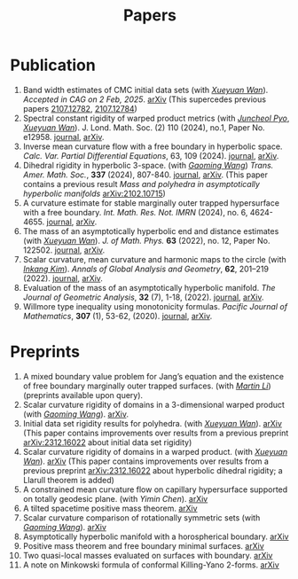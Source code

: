 #+title: Papers
#+options: toc:nil
#+HTML_HEAD: <link rel="stylesheet" type="text/css" href="style.css" />
#+OPTIONS: \n:t
#+OPTIONS: num:nil

* Publication

  8. Band width estimates of CMC initial data sets (with /[[https://msrc.cqut.edu.cn/info/1018/1571.htm][Xueyuan Wan]]/). /Accepted in CAG on 2 Feb, 2025/. [[https://arxiv.org/abs/2206.02624][arXiv]] (This supercedes previous papers [[https://arxiv.org/abs/2107.12782][2107.12782]], [[https://arxiv.org/abs/2107.12784][2107.12784]]) 
  1. Spectral constant rigidity of warped product metrics (with /[[https://scholar.google.co.kr/citations?user=RrX0fsEAAAAJ&hl=ko][Juncheol Pyo]]/, /[[https://msrc.cqut.edu.cn/info/1018/1571.htm][Xueyuan Wan]]/). J. Lond. Math. Soc. (2) 110 (2024), no.1, Paper No. e12958. [[https://londmathsoc.onlinelibrary.wiley.com/doi/full/10.1112/jlms.12958][journal]], [[http://arxiv.org/abs/2310.13329][arXiv]].
  2. Inverse mean curvature flow with a free boundary in hyperbolic space. /Calc. Var. Partial Differential Equations/, 63, 109 (2024). [[https://link.springer.com/article/10.1007/s00526-024-02720-w#citeas][journal]], [[https://arxiv.org/abs/2203.08467][arXiv]]. 
  3. Dihedral rigidity in hyperbolic 3-space. (with /[[https://gaomw.com/][Gaoming Wang]]/) /Trans. Amer. Math. Soc./, *337* (2024), 807-840. [[https://www.ams.org/journals/tran/2024-377-02/S0002-9947-2023-09057-2/][journal]], [[https://arxiv.org/abs/2208.03859][arXiv]]. (This paper contains a previous result /Mass and polyhedra in asymptotically hyperbolic manifolds/ [[https://arxiv.org/abs/2102.10715][arXiv:2102.10715]])
  4. A curvature estimate for stable marginally outer trapped hypersurface with a free boundary. /Int. Math. Res. Not. IMRN/ (2024), no. 6, 4624-4655.  [[https://academic.oup.com/imrn/article/2024/6/4624/7194738][journal]], [[https://arxiv.org/abs/2205.05890v1][arXiv]].
  5. The mass of an asymptotically hyperbolic end and distance estimates (with /[[https://msrc.cqut.edu.cn/info/1018/1571.htm][Xueyuan Wan]]/). /J. of Math. Phys./ *63* (2022), no. 12, Paper No. 122502. [[https://pubs.aip.org/aip/jmp/article/63/12/122502/2846153/The-mass-of-an-asymptotically-hyperbolic-end-and][journal]], [[https://arxiv.org/abs/2207.06141][arXiv]].
  6. Scalar curvature, mean curvature and harmonic maps to the circle (with /[[https://www.researchgate.net/profile/Inkang_Kim][Inkang Kim]]/). /Annals of Global Analysis and Geometry/, *62*, 201–219 (2022). [[https://link.springer.com/article/10.1007/s10455-022-09849-x][journal]], [[https://arxiv.org/abs/2103.09737][arXiv]].
  7. Evaluation of the mass of an asymptotically hyperbolic manifold. /The Journal of Geometric Analysis/, *32* (7), 1-18, (2022). [[https://link.springer.com/article/10.1007/s12220-022-00948-6][journal]], [[https://arxiv.org/abs/1811.09778][arXiv]].
  8. Willmore type inequality using monotonicity formulas. /Pacific Journal of Mathematics/, *307* (1), 53-62, (2020). [[https://msp.org/pjm/2020/307-1/p03.xhtml][journal]], [[https://arxiv.org/abs/1811.05617][arXiv]].

* Preprints

  1. A mixed boundary value problem for Jang’s equation and the existence of free boundary marginally outer trapped surfaces. (with /[[https://sites.google.com/view/martinli/home][Martin Li]]/) (preprints available upon query).
  2. Scalar curvature rigidity of domains in a 3-dimensional warped product (with /[[https://gaomw.com/][Gaoming Wang]]/). [[https://arxiv.org/abs/2503.04025][arXiv]].
  3. Initial data set rigidity results for polyhedra. (with /[[https://msrc.cqut.edu.cn/info/1018/1571.htm][Xueyuan Wan]]/). [[https://arxiv.org/abs/2408.13801][arXiv]] (This paper contains improvements over results from a previous preprint [[https://arxiv.org/abs/2312.16022][arXiv:2312.16022]] about initial data set rigidity) 
  4. Scalar curvature rigidity of domains in a warped product. (with /[[https://msrc.cqut.edu.cn/info/1018/1571.htm][Xueyuan Wan]]/). [[https://arxiv.org/abs/2407.10212][arXiv]] (This paper contains improvements over results from a previous preprint [[https://arxiv.org/abs/2312.16022][arXiv:2312.16022]] about hyperbolic dihedral rigidity; a Llarull theorem is added) 
  5. A constrained mean curvature flow on capillary hypersurface supported on totally geodesic plane. (with /Yimin Chen/). [[https://arxiv.org/abs/2405.06934][arXiv]]
  6. A tilted spacetime positive mass theorem. [[https://arxiv.org/abs/2304.05208][arXiv]] 
  7. Scalar curvature comparison of rotationally symmetric sets (with /[[https://gaomw.com/][Gaoming Wang]]/). [[https://arxiv.org/abs/2304.13152][arXiv]]
  9. Asymptotically hyperbolic manifold with a horospherical boundary. [[https://arxiv.org/abs/2102.08889][arXiv]]
  10. Positive mass theorem and free boundary minimal surfaces. [[https://arxiv.org/abs/1811.06254][arXiv]]
  11. Two quasi-local masses evaluated on surfaces with boundary. [[https://arxiv.org/abs/1811.06168][arXiv]]
  12. A note on Minkowski formula of conformal Killing-Yano 2-forms. [[https://arxiv.org/abs/2101.08966][arXiv]]
 
